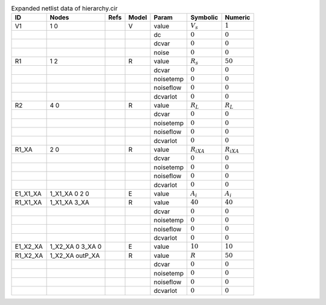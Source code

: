 .. csv-table:: Expanded netlist data of hierarchy.cir
    :header: "ID", "Nodes", "Refs", "Model", "Param", "Symbolic", "Numeric"
    :widths: auto

    "V1", "1 0 ", "", "V", "value", :math:`V_{s}`, :math:`1`
    "", "", "", "", "dc", :math:`0`, :math:`0`
    "", "", "", "", "dcvar", :math:`0`, :math:`0`
    "", "", "", "", "noise", :math:`0`, :math:`0`
    "R1", "1 2 ", "", "R", "value", :math:`R_{s}`, :math:`50`
    "", "", "", "", "dcvar", :math:`0`, :math:`0`
    "", "", "", "", "noisetemp", :math:`0`, :math:`0`
    "", "", "", "", "noiseflow", :math:`0`, :math:`0`
    "", "", "", "", "dcvarlot", :math:`0`, :math:`0`
    "R2", "4 0 ", "", "R", "value", :math:`R_{L}`, :math:`R_{L}`
    "", "", "", "", "dcvar", :math:`0`, :math:`0`
    "", "", "", "", "noisetemp", :math:`0`, :math:`0`
    "", "", "", "", "noiseflow", :math:`0`, :math:`0`
    "", "", "", "", "dcvarlot", :math:`0`, :math:`0`
    "R1_XA", "2 0 ", "", "R", "value", :math:`R_{i XA}`, :math:`R_{i XA}`
    "", "", "", "", "dcvar", :math:`0`, :math:`0`
    "", "", "", "", "noisetemp", :math:`0`, :math:`0`
    "", "", "", "", "noiseflow", :math:`0`, :math:`0`
    "", "", "", "", "dcvarlot", :math:`0`, :math:`0`
    "E1_X1_XA", "1_X1_XA 0 2 0 ", "", "E", "value", :math:`A_{i}`, :math:`A_{i}`
    "R1_X1_XA", "1_X1_XA 3_XA ", "", "R", "value", :math:`40`, :math:`40`
    "", "", "", "", "dcvar", :math:`0`, :math:`0`
    "", "", "", "", "noisetemp", :math:`0`, :math:`0`
    "", "", "", "", "noiseflow", :math:`0`, :math:`0`
    "", "", "", "", "dcvarlot", :math:`0`, :math:`0`
    "E1_X2_XA", "1_X2_XA 0 3_XA 0 ", "", "E", "value", :math:`10`, :math:`10`
    "R1_X2_XA", "1_X2_XA outP_XA ", "", "R", "value", :math:`R`, :math:`50`
    "", "", "", "", "dcvar", :math:`0`, :math:`0`
    "", "", "", "", "noisetemp", :math:`0`, :math:`0`
    "", "", "", "", "noiseflow", :math:`0`, :math:`0`
    "", "", "", "", "dcvarlot", :math:`0`, :math:`0`

